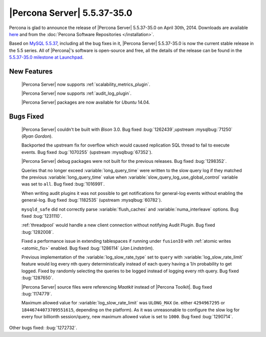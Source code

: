 .. rn:: 5.5.37-35.0

==============================
 |Percona Server| 5.5.37-35.0 
==============================

Percona is glad to announce the release of |Percona Server| 5.5.37-35.0 on April 30th, 2014. Downloads are available `here <http://www.percona.com/downloads/Percona-Server-5.5/Percona-Server-5.5.37-35.0/>`_ and from the :doc:`Percona Software Repositories </installation>`.

Based on `MySQL 5.5.37 <http://dev.mysql.com/doc/relnotes/mysql/5.5/en/news-5-5-37.html>`_, including all the bug fixes in it, |Percona Server| 5.5.37-35.0 is now the current stable release in the 5.5 series. All of |Percona|'s software is open-source and free, all the details of the release can be found in the `5.5.37-35.0 milestone at Launchpad <https://launchpad.net/percona-server/+milestone/5.5.37-35.0>`_. 

New Features
============

 |Percona Server| now supports :ref:`scalability_metrics_plugin`.

 |Percona Server| now supports :ref:`audit_log_plugin`.

 |Percona Server| packages are now available for *Ubuntu* 14.04.
 
Bugs Fixed
==========

 |Percona Server| couldn't be built with *Bison* 3.0. Bug fixed :bug:`1262439`,upstream :mysqlbug:`71250` (*Ryan Gordon*).

 Backported the upstream fix for overflow which would caused replication SQL thread to fail to execute events. Bug fixed :bug:`1070255` (upstream :mysqlbug:`67352`).
 
 |Percona Server| debug packages were not built for the previous releases. Bug fixed :bug:`1298352`.

 Queries that no longer exceed :variable:`long_query_time` were written to the slow query log if they matched the previous :variable:`long_query_time` value when :variable:`slow_query_log_use_global_control` variable was set to ``all``. Bug fixed :bug:`1016991`.

 When writing audit plugins it was not possible to get notifications for general-log events without enabling the general-log. Bug fixed :bug:`1182535` (upstream :mysqlbug:`60782`).

 ``mysqld_safe`` did not correctly parse :variable:`flush_caches` and :variable:`numa_interleave` options. Bug fixed :bug:`1231110`.

 :ref:`threadpool` would handle a new client connection without notifying Audit Plugin. Bug fixed :bug:`1282008`.

 Fixed a performance issue in extending tablespaces if running under ``fusionIO`` with :ref:`atomic writes <atomic_fio>` enabled. Bug fixed :bug:`1286114` (*Jan Lindström*).
 
 Previous implementation of the :variable:`log_slow_rate_type` set to ``query`` with :variable:`log_slow_rate_limit` feature would log every nth query deterministically instead of each query having a 1/n probability to get logged. Fixed by randomly selecting the queries to be logged instead of logging every nth query. Bug fixed :bug:`1287650`.
 
 |Percona Server| source files were referencing *Maatkit* instead of |Percona Toolkit|. Bug fixed :bug:`1174779`.

 Maximum allowed value for :variable:`log_slow_rate_limit` was ``ULONG_MAX`` (ie. either ``4294967295`` or ``18446744073709551615``, depending on the platform). As it was unreasonable to configure the slow log for every four billionth session/query, new maximum allowed value is set to ``1000``. Bug fixed :bug:`1290714`.

Other bugs fixed: :bug:`1272732`.
